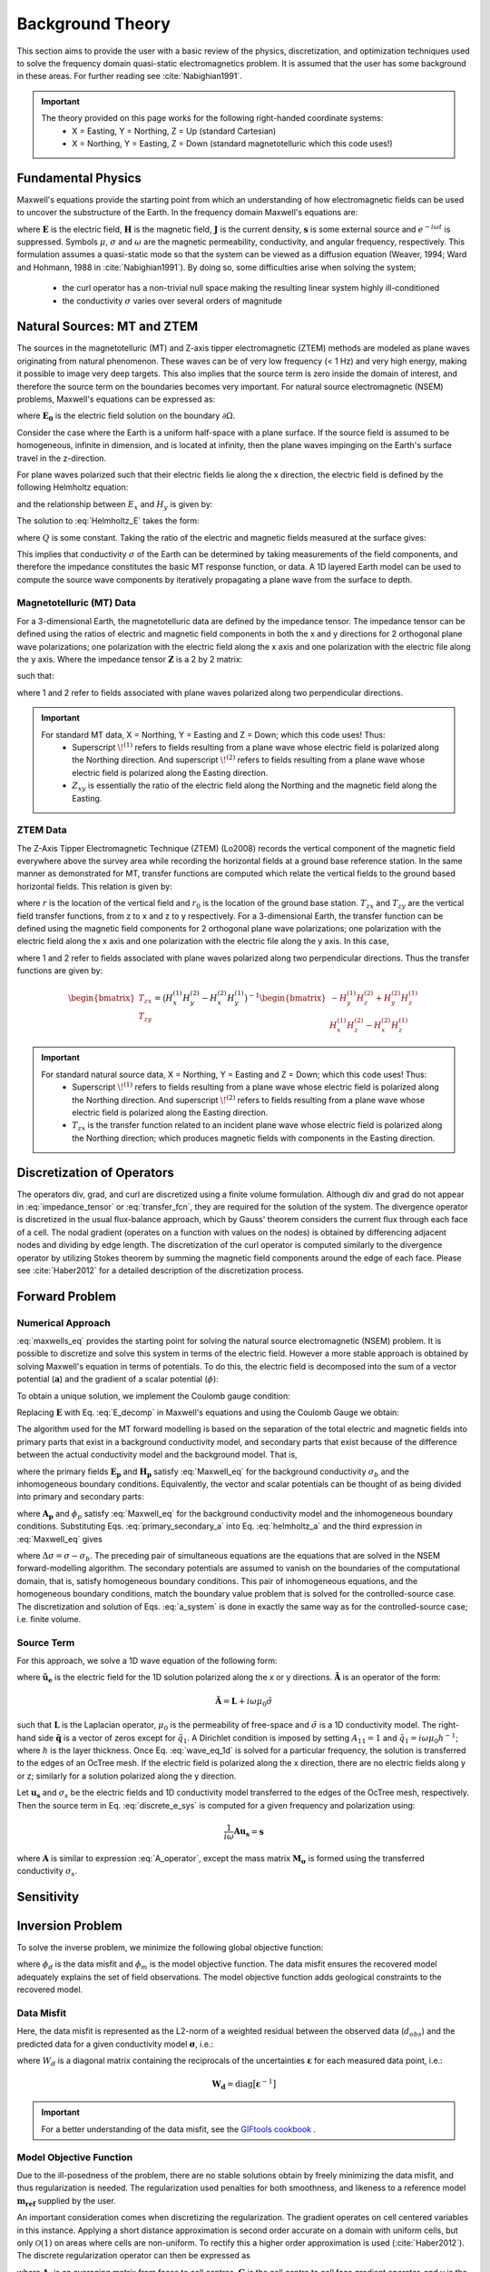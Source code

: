 .. _theory:

Background Theory
=================

This section aims to provide the user with a basic review of the physics, discretization, and optimization techniques used to solve the frequency domain quasi-static electromagnetics problem. It
is assumed that the user has some background in these areas. For further reading see :cite:`Nabighian1991`.

.. important::
    The theory provided on this page works for the following right-handed coordinate systems:
        - X = Easting, Y = Northing, Z = Up (standard Cartesian)
        - X = Northing, Y = Easting, Z = Down (standard magnetotelluric which this code uses!)

.. _theory_fundamentals:

Fundamental Physics
-------------------

Maxwell's equations provide the starting point from which an understanding of how electromagnetic
fields can be used to uncover the substructure of the Earth. In the frequency domain Maxwell's
equations are:

.. math::
    \begin{align}
        &\nabla \times \mathbf{E} - i\omega\mu \mathbf{H} = 0 \\
        &\nabla \times \mathbf{H} - \sigma \mathbf{E} = \mathbf{s} \\
        &\nabla \cdot  \mathbf{J} = 0 \\
        &\mathbf{J} = \sigma \mathbf{E}
    \end{align}
    :label: maxwells_eq

where :math:`\mathbf{E}` is the electric field, :math:`\mathbf{H}` is the magnetic field, :math:`\mathbf{J}` is the current density, :math:`\mathbf{s}` is some external source and :math:`e^{-i\omega t}` is suppressed. Symbols :math:`\mu`, :math:`\sigma` and :math:`\omega` are the magnetic permeability, conductivity, and angular frequency, respectively. This formulation assumes a quasi-static mode so that the system can be viewed as a diffusion equation (Weaver, 1994; Ward and Hohmann, 1988 in :cite:`Nabighian1991`). By doing so, some difficulties arise when
solving the system;

    - the curl operator has a non-trivial null space making the resulting linear system highly ill-conditioned
    - the conductivity :math:`\sigma` varies over several orders of magnitude

.. _theory_nsem:

Natural Sources: MT and ZTEM
----------------------------

The sources in the magnetotelluric (MT) and Z-axis tipper electromagnetic (ZTEM) methods are modeled as plane waves originating
from natural phenomenon. These waves can be of very low frequency (< 1 Hz) and very high
energy, making it possible to image very deep targets. This also implies that the source term is
zero inside the domain of interest, and therefore the source term on the boundaries becomes very
important. For natural source electromagnetic (NSEM) problems, Maxwell's equations can be expressed as:

.. math::
    \begin{align}
        \nabla \times &\mathbf{E} - i\omega\mu \mathbf{H} = 0 \\
        \nabla \times &\mathbf{H} - \sigma \mathbf{E} = 0 \\
        &\mathbf{E} \big |_{\partial \Omega} = \mathbf{E_0}
    \end{align}
    :label: NSEM_system

where :math:`\mathbf{E_0}` is the electric field solution on the boundary :math:`\partial \Omega`.

Consider the case where the Earth is a uniform half-space with a plane surface. If the source field is assumed
to be homogeneous, infinite in dimension, and is located at infinity, then the plane waves impinging on the Earth's surface travel in the z-direction.

For plane waves polarized such that their electric fields lie along the x direction, the electric field is defined by the following Helmholtz equation:

.. math::
    \frac{\partial^2 E_x}{\partial z^2} = k^2 E_x \;\;\; \textrm{s.t.} \;\;\; k^2 = -i\mu\omega\sigma
    :label: Helmholtz_E

and the relationship between :math:`E_x` and :math:`H_y` is given by:

.. math::
    i \omega \mu H_y = \frac{\partial E_x}{\partial z}
    :label:

The solution to :eq:`Helmholtz_E` takes the form:

.. math::
    E_x = Q e^{-kz}
    :label:

where :math:`Q` is some constant. Taking the ratio of the electric and magnetic fields measured at the surface
gives:

.. math::
    Z_{xy} = \frac{E_x}{H_y} = \frac{-i\omega \mu}{k} = \sqrt{\dfrac{-i\omega\mu}{\sigma}}
    :label: impedance_hs


This implies that conductivity :math:`\sigma` of the Earth can be determined by taking measurements of the
field components, and therefore the impedance constitutes the basic MT response function, or data.
A 1D layered Earth model can be used to compute the source wave components by iteratively propagating a plane wave from the surface to depth.

Magnetotelluric (MT) Data
^^^^^^^^^^^^^^^^^^^^^^^^^

For a 3-dimensional Earth, the magnetotelluric data are defined by the impedance tensor. The impedance tensor can be defined using the ratios of electric and magnetic field components in both the x and y directions for 2 orthogonal plane wave polarizations; one polarization with the electric field along the x axis and one polarization with the electric file along the y axis. Where the impedance tensor :math:`\mathbf{Z}` is a 2 by 2 matrix:

.. math::
    \mathbf{Z} = \mathbf{E H}^{-1}
    :label:

such that:

.. math::
    \begin{bmatrix} Z_{xx} & Z_{xy} \\ Z_{yx} & Z_{yy} \end{bmatrix} =
    \begin{bmatrix} E_{x}^{(1)} & E_{x}^{(2)} \\ E_{y}^{(1)} & E_{y}^{(2)} \end{bmatrix}
    \begin{bmatrix} H_{x}^{(1)} & H_{x}^{(2)} \\ H_{y}^{(1)} & H_{y}^{(2)} \end{bmatrix}^{-1}
    :label: impedance_tensor

where 1 and 2 refer to fields associated with plane waves polarized along two perpendicular directions.

.. important::
    For standard MT data, X = Northing, Y = Easting and Z = Down; which this code uses! Thus:
        - Superscript :math:`\! ^{(1)}` refers to fields resulting from a plane wave whose electric field is polarized along the Northing direction. And superscript :math:`\! ^{(2)}` refers to fields resulting from a plane wave whose electric field is polarized along the Easting direction.
        - :math:`Z_{xy}` is essentially the ratio of the electric field along the Northing and the magnetic field along the Easting.


ZTEM Data
^^^^^^^^^

The Z-Axis Tipper Electromagnetic Technique (ZTEM) (Lo2008) records
the vertical component of the magnetic field everywhere above the survey area while recording
the horizontal fields at a ground base reference station. In the same manner as demonstrated for
MT, transfer functions are computed which relate the vertical fields to the ground based horizontal
fields. This relation is given by:

.. math::
    H_z(r) = T_{zx}(r,r_0)H_x(r_0) + T_{zy}(r,r_0)H_y(r_0)
    :label:

where :math:`r` is the location of the vertical field and :math:`r_0` is the location of the ground base station. :math:`T_{zx}` and :math:`T_{zy}` are the vertical field transfer functions, from z to x and z to y respectively. For a 3-dimensional Earth, the transfer function can be defined using the magnetic field components for 2 orthogonal plane wave polarizations; one polarization with the electric field along the x axis and one polarization with the electric file along the y axis. In this case,

.. math::
    \begin{bmatrix} H_z^{(1)} \\ H_z^{(2)} \end{bmatrix} =
    \begin{bmatrix} H_x^{(1)} & H_y^{(1)} \\ H_x^{(2)} & H_y^{(2)} \end{bmatrix}
    \begin{bmatrix} T_{zx} \\ T_{zy} \end{bmatrix}
    :label: transfer_fcn

where 1 and 2 refer to fields associated with plane waves polarized along two perpendicular directions. Thus the transfer functions are given by:

.. math::
    \begin{bmatrix} T_{zx} \\ T_{zy} \end{bmatrix} = \big ( H_x^{(1)} H_y^{(2)} - H_x^{(2)} H_y^{(1)} \big )^{-1}
    \begin{bmatrix} - H_y^{(1)} H_z^{(2)} + H_y^{(2)} H_z^{(1)} \\ H_x^{(1)} H_z^{(2)} - H_x^{(2)} H_z^{(1)} \end{bmatrix}
    

.. important::
    For standard natural source data, X = Northing, Y = Easting and Z = Down; which this code uses! Thus:
        - Superscript :math:`\! ^{(1)}` refers to fields resulting from a plane wave whose electric field is polarized along the Northing direction. And superscript :math:`\! ^{(2)}` refers to fields resulting from a plane wave whose electric field is polarized along the Easting direction.
        - :math:`T_{zx}` is the transfer function related to an incident plane wave whose electric field is polarized along the Northing direction; which produces magnetic fields with components in the Easting direction.


Discretization of Operators
---------------------------

The operators div, grad, and curl are discretized using a finite volume formulation. Although div and grad do not appear in :eq:`impedance_tensor` or :eq:`transfer_fcn`, they are required for the solution of the system. The divergence operator is discretized in the usual flux-balance approach, which by Gauss' theorem considers the current flux through each face of a cell. The nodal gradient (operates on a function with values on the nodes) is obtained by differencing adjacent nodes and dividing by edge length. The discretization of the curl operator is computed similarly to the divergence operator by utilizing Stokes theorem by summing the magnetic field components around the edge of each face. Please
see :cite:`Haber2012` for a detailed description of the discretization process.


.. _theory_fwd:

Forward Problem
---------------

Numerical Approach
^^^^^^^^^^^^^^^^^^

:eq:`maxwells_eq` provides the starting point for solving the natural source electromagnetic (NSEM) problem. It is possible to discretize and solve this system in terms of the electric field. However a more stable approach is obtained by solving Maxwell's equation in terms of potentials. To do this, the electric field is decomposed into the sum of a vector potential (:math:`\mathbf{a}`) and the gradient of a scalar potential (:math:`\phi`):

.. math::
    \mathbf{E} = \mathbf{a} + \nabla \phi
    :label: E_decomp

To obtain a unique solution, we implement the Coulomb gauge condition:

.. math::
    \nabla \cdot \mathbf{a} = 0
    :label: coulomb_gauge

Replacing :math:`\mathbf{E}` with Eq. :eq:`E_decomp` in Maxwell's equations and using the Coulomb Gauge we obtain:

.. math::
    \nabla^2 \mathbf{A} - i \omega \mu \sigma ( \mathbf{A} + \nabla \phi ) = 0
    :label: helmholtz_a


The algorithm used for the MT forward modelling is based on the separation of the total electric and magnetic fields into primary parts that exist in a background conductivity model, and secondary parts that exist because of the difference between the actual conductivity model and the background model. That is,

.. math::
    \begin{align}
        \mathbf{E} &= \mathbf{E_p} + \mathbf{E_s} \\
        \mathbf{H} &= \mathbf{H_p} + \mathbf{H_s}
    \end{align}
    :label: primary_secondary_eh

where the primary fields :math:`\mathbf{E_p}` and :math:`\mathbf{H_p}` satisfy :eq:`Maxwell_eq` for the background conductivity :math:`\sigma_b` and the inhomogeneous boundary conditions. Equivalently, the vector and scalar potentials can be thought of as being divided into primary and secondary parts:

.. math::
    \begin{align}
        \mathbf{A} &= \mathbf{A_p} + \mathbf{A_s} \\
        \phi &= \phi_p + \phi_s
    \end{align}
    :label: primary_secondary_a

where :math:`\mathbf{A_p}` and :math:`\phi_p` satisfy :eq:`Maxwell_eq` for the background conductivity model and the inhomogeneous boundary conditions. Substituting Eqs. :eq:`primary_secondary_a` into Eq. :eq:`helmholtz_a` and the third expression in :eq:`Maxwell_eq` gives

.. math::
    \begin{align}
    \nabla^2  \mathbf{A_s} + i\omega \mu \sigma \big ( \mathbf{A_s} + \nabla \phi_s \big ) &= - i\omega \mu \Delta \sigma \mathbf{E_p} \\
    \nabla \cdot \sigma \mathbf{A_s} + \nabla \cdot \sigma \nabla \phi_s &= - \nabla \cdot \Delta \sigma \mathbf{E_p}
    \end{align}
    :label: a_system

where :math:`\Delta \sigma = \sigma - \sigma_b`. The preceding pair of simultaneous equations are the equations that are solved in the NSEM forward-modelling algorithm. The secondary potentials are assumed to vanish on the boundaries of the computational domain, that is, satisfy homogeneous boundary conditions. This pair of inhomogeneous equations, and the homogeneous boundary conditions, match the boundary value problem that is solved for the controlled-source case. The discretization and solution of Eqs. :eq:`a_system` is done in exactly the same way as for the controlled-source case; i.e. finite volume.

Source Term
^^^^^^^^^^^

For this approach, we solve a 1D wave equation of the following form:

.. math::
    \mathbf{\tilde{A} \tilde{u}_e} = \mathbf{\tilde{q}}
    :label: wave_eq_1d


where :math:`\mathbf{\tilde{u}_e}` is the electric field for the 1D solution polarized along the x or y directions. :math:`\mathbf{\tilde{A}}` is an operator of the form:

.. math::
    \mathbf{\tilde{A}} = \mathbf{L} + i \omega \mu_0 \tilde{\sigma}


such that :math:`\mathbf{L}` is the Laplacian operator, :math:`\mu_0` is the permeability of free-space and :math:`\tilde{\sigma}` is a 1D conductivity model. The right-hand side :math:`\mathbf{\tilde{q}}` is a vector of zeros except for :math:`\tilde{q}_1`. A Dirichlet condition is imposed by setting :math:`A_{11} = 1` and :math:`\tilde{q}_1 = i\omega \mu_0 h^{-1}`; where :math:`h` is the layer thickness. Once Eq. :eq:`wave_eq_1d` is solved for a particular frequency, the solution is transferred to the edges of an OcTree mesh. If the electric field is polarized along the x direction, there are no electric fields along y or z; similarly for a solution polarized along the y direction. 

Let :math:`\mathbf{u_s}` and :math:`\sigma_s` be the electric fields and 1D conductivity model transferred to the edges of the OcTree mesh, respectively. Then the source term in Eq. :eq:`discrete_e_sys` is computed for a given frequency and polarization using:

.. math::
    \frac{1}{i\omega} \mathbf{A u_s} = \mathbf{s}


where :math:`\mathbf{A}` is similar to expression :eq:`A_operator`, except the mass matrix :math:`\mathbf{M_\sigma}` is formed using the transferred conductivity :math:`\sigma_s`.



.. .. _theory_mt:

.. MT Problem
.. ^^^^^^^^^^

.. Unlike for a controlled source, one more step is required in the forward-modelling procedure for the MT case. In practice, the source field for the MT case is never known and its effects are “cancelled” by considering ratios of the electric and magnetic fields. For a 3-dimensional Earth the magnetotelluric data are defined as the ratio of the electric and magnetic field components in both the x and y directions for 2 orthogonal polarizations, also know
.. as the impedance tensor :math:`\mathbf{Z}`, where:

.. .. math::
..     \mathbf{ZH} = \mathbf{E}
..     :label:

.. such that:

.. .. math::
..     \begin{bmatrix} Z_{xx} & Z_{xy} \\ Z_{yx} & Z_{yy} \end{bmatrix}
..     \begin{bmatrix} H_x^1 & H_x^2 \\ H_y^1 & H_y^1 \end{bmatrix}=
..     \begin{bmatrix} E_x^1 & E_x^2 \\ E_y^1 & E_y^1 \end{bmatrix}
..     :label: impedance_tensor

.. The superscripts in the above equation indicate the E and H fields computed in the same
.. conductivity model for two different polarizations of the source field, and the subscripts denote
.. the components of the fields. Two invocations of the forward modelling algorithm are therefore
.. required, once using a primary field calculated for boundary conditions corresponding to an inducing
.. H-field polarized in the x-direction, and again using a primary field calculated with
.. boundary conditions for an inducing H-field polarized in the y-direction. The MT case therefore
.. requires the solution of two systems of equations:

.. .. math::
..     \begin{align}
..     A(m) u_s^{(1)} &= \hat{q}^{(1)} (m) \\
..     A(m) u_s^{(2)} &= \hat{q}^{(2)} (m)
..     \end{align}
..     :label: mt_system

.. here the vector :math:`u_s^{(1)}` contains the values of the components of the secondary vector potential and
.. the values of the secondary scalar potential on the mesh for the first polarization, :math:`\hat{q}^{(1)}` represents
.. the discretization of the right-hand side of Eqs. :eq:`a_system` for the first polarization, and :math:`A(m)` represents
.. the discretization of the left-hand side of Eqs. :eq:`a_system`. The second equation in :eq:`mt_system` is the equivalent equation for
.. the second polarization. Each of these equations is analogous to the matrix equation that is
.. solved for the controlled-source case.

.. MT data can be represented by the real and imaginary components of the entries of the impedance tensor, or as the apparent resistivity and phase of each entry, i.e.:

.. .. math::
..     \rho_{ij} = \frac{1}{\omega \mu} \big | Z_{ij} \big |^2
..     :label:

.. and

.. .. math::
..     \phi_{ij} = \textrm{tan} \Bigg [ \frac{\textrm{Im} [Z_{ij}]}{\textrm{Re} [Z_{ij}]} \Bigg ]
..     :label:

.. .. _theory_ztem:

.. ZTEM Problem
.. ^^^^^^^^^^^^

.. The Z-Axis Tipper Electromagnetic Technique (ZTEM) (Lo2008) records the vertical component of the magnetic field everywhere above the survey area while recording the horizontal fields at a ground base reference station. In the same manner as demonstrated for MT, transfer functions are computed which relate the vertical fields to the ground based horizontal fields. This relation is given by:

.. .. math::
..     H_z(r) = T_{zx}(r,r_0)H_x(r_0) + T_{zy}(r,r_0)H_y(r_0)
..     :label:

.. where :math:`r` is the location of the vertical field and :math:`r_0` is the location of the ground base station. :math:`T_{zx}` and :math:`T_{zy}` are the vertical field transfer functions, from z to x and z to y respectively. The transfer
.. functions are given by:

.. .. math::
..     \begin{bmatrix} T_x \\ T_y \end{bmatrix} =
..     \Big ( H_x^{(r)}H_y^{(r_0)} - H_x^{(r_0)}H_y^{(r)} \Big )^{-1}
..     \begin{bmatrix} - H_y^{(r)}H_z^{(r_0)} + H_y^{(r_0)}H_z^{(r)} \\ H_x^{(r)}H_z^{(r_0)} - H_x^{(r_0)}H_z^{(r)} \end{bmatrix}
..     :label: transfer_fcn


.. _theory_sensitivity:

Sensitivity
-----------




.. _theory_inv:

Inversion Problem
-----------------

To solve the inverse problem, we minimize the following global objective function:


.. math::
    \phi = \phi_d + \beta \phi_m
    :label: global_objective


where :math:`\phi_d` is the data misfit and :math:`\phi_m` is the model objective function. The data misfit ensures the recovered model adequately explains the set of field observations. The model objective function adds geological constraints to the recovered model.

Data Misfit
^^^^^^^^^^^

Here, the data misfit is represented as the L2-norm of a weighted residual between the observed data (:math:`d_{obs}`) and the predicted data for a given conductivity model :math:`\boldsymbol{\sigma}`, i.e.:

.. math::
    \phi_d = \big \| \mathbf{W_d} \big ( \mathbf{d_{obs}} - \mathbb{F}[\boldsymbol{\sigma}] \big ) \big \|^2
    :label: data_misfit_2


where :math:`W_d` is a diagonal matrix containing the reciprocals of the uncertainties :math:`\boldsymbol{\varepsilon}` for each measured data point, i.e.:

.. math::
    \mathbf{W_d} = \textrm{diag} \big [ \boldsymbol{\varepsilon}^{-1} \big ] 


.. important:: For a better understanding of the data misfit, see the `GIFtools cookbook <http://giftoolscookbook.readthedocs.io/en/latest/content/fundamentals/Uncertainties.html>`__ .


Model Objective Function
^^^^^^^^^^^^^^^^^^^^^^^^

Due to the ill-posedness of the problem, there are no stable solutions obtain by freely minimizing the data misfit, and thus regularization is needed. The regularization used penalties for both smoothness, and likeness to a reference model :math:`\mathbf{m_{ref}}` supplied by the user.

.. math::
    \phi_m (\mathbf{m-m_{ref}}) = \frac{1}{2} \big \| \nabla (\mathbf{m - m_{ref}}) \big \|^2_2
    :label:

An important consideration comes when discretizing the regularization. The gradient operates on
cell centered variables in this instance. Applying a short distance approximation is second order
accurate on a domain with uniform cells, but only :math:`\mathcal{O}(1)` on areas where cells are non-uniform. To
rectify this a higher order approximation is used (:cite:`Haber2012`). The discrete regularization
operator can then be expressed as

.. math::
    \begin{align}
    \phi_m(\mathbf{m}) &= \frac{1}{2} \int_\Omega \big | \nabla m \big |^2 dV \\
    & \approx \frac{1}{2}  \beta \mathbf{ m^T G_c^T} \textrm{diag} (\mathbf{A_f^T v}) \mathbf{G_c m}
    \end{align}
    :label:

where :math:`\mathbf{A_f}` is an averaging matrix from faces to cell centres, :math:`\mathbf{G}` is the cell centre to cell face gradient operator, and v is the cell volume For the benefit of the user, let :math:`\mathbf{W^T W}` be the weighting matrix given by:

.. math::
    \mathbf{W^T W} = \beta \mathbf{ G_c^T} \textrm{diag}(\mathbf{A_f^T v}) \mathbf{G_c m} =
    \begin{bmatrix} \mathbf{\alpha_x} & & \\ & \mathbf{\alpha_y} & \\ & & \mathbf{\alpha_z} \end{bmatrix} \big ( \mathbf{G_x^T \; G_y^T \; G_z^T} \big ) \textrm{diag} (\mathbf{v_f}) \begin{bmatrix} \mathbf{G_x} \\ \mathbf{G_y} \\ \mathbf{G_z} \end{bmatrix}
    :label:

where :math:`\alpha_i` for :math:`i=x,y,z` are diagonal matricies. In the code the :math:`\mathbf{W^T W}` matrix is stored as a separate matrix so that individual model norm components can be calculated. Now, if a cell weighting is used it is applied to the entire norm, that is, there is a w for each cell.

.. math::
    \mathbf{W^T W} = \textrm{diag} (w) \mathbf{W^T W} \textrm{diag} (w)
    :label:

There is also the option of choosing a cell interface weighting. This allows for a weight on each cell FACE. The user must supply the weights (:math:`w_x, w_y, w_z` ) for each weighted cell. When the interface
weighting option is chosen and the value is less than 1, a sharp discontinuity will be created. When
the value is greater than 1, there will be a smooth transition. To prevent the inversion from putting
"junk" on the surface, the top X and Y face weights should have a large value.

.. math::
    \mathbf{W^T W} = \mathbf{\alpha_x G_x^T} \textrm{diag} (w_x v_f) \mathbf{G_x} + \mathbf{\alpha_y G_y^T} \textrm{diag} (w_y v_f) \mathbf{G_y} + \mathbf{\alpha_z G_z^T} \textrm{diag} (w_z v_f) \mathbf{G_z}
    :label: MOF

The resulting optimization problem is therefore:

.. math::
    \begin{align}
    &\min_m \;\; \phi_d (\mathbf{m}) + \beta \phi_m(\mathbf{m - m_{ref}}) \\
    &\; \textrm{s.t.} \;\; \mathbf{m_L \leq m \leq m_H}
    \end{align}
    :label: inverse_problem

where :math:`\beta` is a regularization parameter, and :math:`\mathbf{m_L}` and :math:`\mathbf{m_H}` are upper and lower bounds provided by some a prior geological information.
A simple Gauss-Newton optimization method is used where the system of equations is solved using ipcg (incomplete preconditioned conjugate gradients) to solve for each G-N step. For more
information refer again to :cite:`Haber2012` and references therein.


Inversion Parameters and Tolerances
^^^^^^^^^^^^^^^^^^^^^^^^^^^^^^^^^^^

.. _theory_cooling:

Cooling Schedule
~~~~~~~~~~~~~~~~

Our goal is to solve Eq. :eq:`inverse_problem`, i.e.:

.. math::
    \begin{align}
    &\min_m \;\; \phi_d (\mathbf{m}) + \beta \phi_m(\mathbf{m - m_{ref}}) \\
    &\; \textrm{s.t.} \;\; \mathbf{m_L \leq m \leq m_H}
    \end{align}

but how do we choose an acceptable trade-off parameter :math:`\beta`? For this, we use a cooling schedule. This is described in the `GIFtools cookbook <http://giftoolscookbook.readthedocs.io/en/latest/content/fundamentals/Beta.html>`__ . The cooling schedule is defined by the following parameters:

    - **beta_start:** The initial value for :math:`\beta`
    - **beta_end:** The minimum :math:`\beta` for which Eq. :eq:`inverse_problem` is solved before the inversion will quit
    - **beta_factor:** The factor at which :math:`\beta` is decrease to a subsequent solution of Eq. :eq:`inverse_problem`
    - **Chi Factor:** The inversion program stops when the data misfit is less than the target data misfit :math:`\phi_d^* = N \times Chi \; Factor`, where :math:`N` is the number of data observations

If the user chooses the *DEFAULT* options, then we let:

.. math::
    \begin{align}
        \textrm{beta_factor} &= 0.16681 \\
        \textrm{beta_start} &= 1000 \times \dfrac{\| \mathbf{Jr} \|^2}{\| \mathbf{Wr} \|^2} \\
        \textrm{beta_end} &= 10^{-7} \times \textrm{beta_start} 
    \end{align}

.. _theory_GN:

Gauss-Newton Update
~~~~~~~~~~~~~~~~~~~

For a given trade-off parameter (:math:`\beta`), the model :math:`\mathbf{m}` is updated using the Gauss-Newton approach. Because the problem is non-linear, several model updates may need to be completed for each :math:`\beta`. Where :math:`k` denotes the Gauss-Newton iteration, we solve:

.. math::
    \mathbf{H}_k \, \mathbf{\delta m}_k = - \nabla \phi_k
    :label: GN_gen


using the current model :math:`\mathbf{m}_k` and update the model according to:

.. math::
    \mathbf{m}_{k+1} = \mathbf{m}_{k} + \alpha \mathbf{\delta m}_k
    :label: GN_update


where :math:`\mathbf{\delta m}_k` is the step direction, :math:`\nabla \phi_k` is the gradient of the global objective function, :math:`\mathbf{H}_k` is an approximation of the Hessian and :math:`\alpha` is a scaling constant. This process is repeated until any of the following occurs:

    1. The gradient is sufficiently small, i.e.:

        .. math::
            \| \nabla \phi_k \|^2 < \textrm{tol_nl}

    2. The smallest component of the model perturbation its small in absolute value, i.e.:

        .. math::
            \textrm{max} ( |\mathbf{\delta m}_k | ) < mindm

    3. A max number of GN iterations have been performed, i.e.

        .. math::
            k = \textrm{nit} 


.. _theory_IPCG:

Gauss-Newton Solve
~~~~~~~~~~~~~~~~~~

Here we discuss the details of solving Eq. :eq:`GN_gen` for a particular Gauss-Newton iteration :math:`k`. Using the data misfit from Eq. :eq:`data_misfit` and the model objective function from Eq. :eq:`MOF`, we must solve:

.. math::
    \Big [ \mathbf{J^T W_d^T W_d J + \beta \mathbf{W^T W}} \Big ] \mathbf{\delta m}_k =
    - \Big [ \mathbf{J^T W_d^T W_d } \big ( \mathbf{d_{obs}} - \mathbb{F}[\mathbf{m}_k] \big ) + \beta \mathbf{W^T W m}_k \Big ]
    :label: GN_expanded


where :math:`\mathbf{J}` is the sensitivity of the data (:math:`\mathbf{Z}` or :math:`\mathbf{T}`) to the current model :math:`\mathbf{m}_k`; see :ref:`sensitivity section <theory_sensitivity>` to learn how sensitivities are computed. The system is solved for :math:`\mathbf{\delta m}_k` using the incomplete-preconditioned-conjugate gradient (IPCG) method. This method is iterative and exits with an approximation for :math:`\mathbf{\delta m}_k`. Let :math:`i` denote an IPCG iteration and let :math:`\mathbf{\delta m}_k^{(i)}` be the solution to :eq:`GN_expanded` at the :math:`i^{th}` IPCG iteration, then the algorithm quits when:

    1. the system is solved to within some tolerance and additional iterations do not result in significant increases in solution accuracy, i.e.:

        .. math::
            \| \mathbf{\delta m}_k^{(i-1)} - \mathbf{\delta m}_k^{(i)} \|^2 / \| \mathbf{\delta m}_k^{(i-1)} \|^2 < \textrm{tol_ipcg}


    2. a maximum allowable number of IPCG iterations has been completed, i.e.:

        .. math::
            i = \textrm{max_iter_ipcg}



















.. Exactly as for the controlled-source case, the MT inverse problem is solved by finding the
.. conductivity model that minimizes the sum of a data misfit term and a measure of the amount of
.. structure in the model, where this model is determined using an iterative, Gauss-Newton
.. procedure. The only difference between the MT and controlled-source cases is the explicit
.. composition of the Jacobian matrix of sensitivities. As mentioned above, the data in the MT
.. inverse problem are impedances, or functions of the impedances, and can be represented by:

.. .. math::
..     d_i = \mathbb{F}_i \big [ Q \big ( u_p^{(1)} + u_s^{(1)} \big ), \; Q \big ( u_p^{(2)} + u_s^{(2)} \big ) \big ]
..     :label: datum

.. where :math:`d_i` is the i-th datum, :math:`Q` is the matrix that produces the components of the E and H fields
.. at the observation locations given the values of the vector and scalar potentials on the
.. mesh, and the function :math:`\mathbb{F}_i` represents the operation of calculating the i-th datum.
.. The sensitivity of the i-th datum with respect to the j-th model parameter is therefore

.. .. math::
..     J_{ij} = \frac{\partial d_i}{\partial m_j} = 
..     \frac{\partial \mathbb{F}_i}{\partial F_k^{(1)}} \frac{\partial F_k^{(1)}}{\partial m_j} + \frac{\partial \mathbb{F}_i}{\partial F_k^{(2)}} \frac{\partial F_k^{(2)}}{\partial m_j}
..     S_{ij}^{(1)} \frac{\partial F_k^{(1)}}{\partial m_j} + S_{ij}^{(2)} \frac{\partial F_k^{(2)}}{\partial m_j}
..     :label: sensitivity

.. where :math:`F_k^{(1)}` represents an E or H-field component (for the first polarization) at the observation
.. location and

.. .. math::
..     \frac{\partial F_k^{(1)}}{\partial m_j} = \frac{\partial}{\partial m_j} \big [ Q_k \big ( u_p^{(1)} + u_s^{(1)} \big ) \big ] = Q_k \frac{\partial u_s^{(1)}}{\partial m_j}
..     :label:

.. since the primary fields are not dependent on the model parameters in the inversion.

.. The expressions for the derivatives of the secondary vector and scalar potentials for both
.. polarizations with respect to the j-th model parameter are obtained by differentiation both
.. sides of Eqs. :eq:`mt_system`:

.. .. math::
..     A(m) \frac{\partial u_s^{(1)}}{\partial m_j} + \frac{\partial}{\partial m_j} \bigg [ A(m) u_s^{(1)} \bigg ] = \frac{\partial \hat{q}^{(1)}}{\partial m_j}
..     :label:

.. where

.. .. math::
..     \frac{\partial u_s^{(1)}}{\partial m_j} = A^{-1}(m) \Bigg [ \frac{\partial \hat{q}^{(1)}}{\partial m_j} - \frac{\partial}{\partial m_j} \bigg [ A(m) u_s^{(1)} \bigg ] \Bigg ]
..     :label:

.. The structure of the right-hand sides of :eq:`mt_system` is very similar to the model dependent parts of the left-hand sides of the previous equations. Hence,

.. .. math::
..     \frac{\partial \hat{q}^{(1)}}{\partial m_j} = \frac{\partial}{\partial m_j} \bigg [ A(m) u_p^{(1)} \bigg ]
..     :label:

.. and similarly for the second polarization. Introducing the same notation as for the controlledsource
.. case, the derivative of the discretization of the vector and scalar potentials can be
.. expressed as:

.. .. math::
..     \frac{\partial u_s^{(1)}}{\partial m_j} = A^{-1}(m) \bigg [ G \big ( m ,u_p^{(1)} \big ) - G \big ( m ,u_s^{(1)} \big ) \bigg ]
..     :label:


.. and the product of Jacobian matrix of sensitivities with a vector, as

.. .. math::
..     Jv = \bigg [ J^{(1)} + J^{(2)} \bigg ] v = S^{(1)} Q A^{-1} \bigg [ \bigg ( G_p^{(1)} - G_s^{(1)} \bigg ) + S^{(2)} Q A^{-1} \bigg (  G_p^{(2)} - G_s^{(2)} \bigg ) \bigg ] v
..     :label: Jv

.. where the superscripts and subscripts indicate to which polarization each term refers, and
.. whether it involves the primary or secondary potentials.

.. Equation :eq:`Jv` also indicates the sequence of operations that are required to compute the
.. product of the Jacobian matrix with a vector, which is one of the two computationally intensive
.. operations required by the iterative solution to the Gauss-Newton normal system
.. of equations. It can be seen that for the MT case, the solution of two prototypical forward modelling
.. problems, :math:`Ax=b` , are required for one product of the Jacobian matrix with a
.. vector. Likewise, the solution of two prototypical transpose systems, :math:`A^T v =w`, are required
.. to compute the product of the transpose of the Jacobian matrix with a vector, which is the
.. other computationally-intensive operation that is required.






